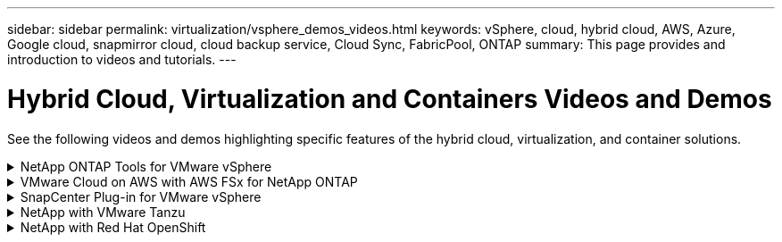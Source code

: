 ---
sidebar: sidebar
permalink: virtualization/vsphere_demos_videos.html
keywords: vSphere, cloud, hybrid cloud, AWS, Azure, Google cloud, snapmirror cloud, cloud backup service, Cloud Sync, FabricPool, ONTAP
summary: This page provides and introduction to videos and tutorials.
---

= Hybrid Cloud, Virtualization and Containers Videos and Demos
:hardbreaks:
:nofooter:
:icons: font
:linkattrs:
:imagesdir: ./../media/

//
// This file was created with Atom 1.57.0 (June 18, 2021)
//
//

See the following videos and demos highlighting specific features of the hybrid cloud, virtualization, and container solutions.

.NetApp ONTAP Tools for VMware vSphere
[%collapsible]
=====

.ONTAP Tools for VMware - Overview
[%collapsible]
======
video::otv_overview.mp4[]
======

.VMware iSCSI Datastore Provisioning with ONTAP
[%collapsible]
======
video::otv_iscsi_provision.mp4[]
======

.VMware NFS Datastore Provisioning with ONTAP
[%collapsible]
======
video::otv_nfs_provision.mp4[]
======
=====

.VMware Cloud on AWS with AWS FSx for NetApp ONTAP
[%collapsible]
=====

.Windows Guest Connected Storage with FSx ONTAP using iSCSI
[%collapsible]
======
video::vmc_windows_vm_iscsi.mp4[]
======

.Linux Guest Connected Storage with FSx ONTAP using NFS
[%collapsible]
======
video::vmc_linux_vm_nfs.mp4[]
======
=====

.SnapCenter Plug-in for VMware vSphere
[%collapsible]
=====
NetApp SnapCenter software is an easy-to-use enterprise platform to securely coordinate and manage data protection across applications, databases, and file systems.

The SnapCenter Plug-in for VMware vSphere allows you to perform backup, restore, and attach operations for VMs and backup and mount operations for datastores that are registered with SnapCenter directly within VMware vCenter.

For more information about NetApp SnapCenter Plug-in for VMware vSphere, see the link:https://docs.netapp.com/ocsc-42/index.jsp?topic=%2Fcom.netapp.doc.ocsc-con%2FGUID-29BABBA7-B15F-452F-B137-2E5B269084B9.html[NetApp SnapCenter Plug-in for VMware vSphere Overview].

.SnapCenter Plug-in for VMware vSphere - Solution Pre-Requisites
[%collapsible]
======
video::scv_prereq_overview.mp4[]
======

.SnapCenter Plug-in for VMware vSphere - Deployment
[%collapsible]
======
video::scv_deployment.mp4[]
======

.SnapCenter Plug-in for VMware vSphere - Backup Workflow
[%collapsible]
======
video::scv_backup_workflow.mp4[]
======

.SnapCenter Plug-in for VMware vSphere - Restore Workflow
[%collapsible]
======
video::scv_restore_workflow.mp4[]
======

.SnapCenter - SQL Restore Workflow
[%collapsible]
======
video::scv_sql_restore.mp4[]
======
=====

.NetApp with VMware Tanzu
[%collapsible]
=====
VMware Tanzu enables customers to deploy, administer, and manage their Kubernetes environment through vSphere or the VMware Cloud Foundation. This portfolio of products from VMware allows customer to manage all their relevant Kubernetes clusters from a single control plane by choosing the VMware Tanzu edition that best suits their needs.

For more information about VMware Tanzu, see the https://tanzu.vmware.com/tanzu[VMware Tanzu Overview^]. This review covers use cases, available additions, and more about VMware Tanzu.

* https://www.youtube.com/watch?v=ZtbXeOJKhrc[How to use vVols with NetApp and VMware Tanzu Basic, part 1^]
* https://www.youtube.com/watch?v=FVRKjWH7AoE[How to use vVols with NetApp and VMware Tanzu Basic, part 2^]
* https://www.youtube.com/watch?v=Y-34SUtTTtU[How to use vVols with NetApp and VMware Tanzu Basic, part 3^]
=====

// == NetApp with VMware Cloud Foundation

// VMware Cloud Foundation allows customer to build software defined infrastructure as a standardized stack of compute, storage, networking, and management whether in the datacenter or in the public cloud. As deployments grow beyond the initial management domain, customers can choose to deploy the principal or supplemental storage that best meets their needs for their various workload domains and modern applications.
//
// NOTE: *For more information regarding VMware Cloud Foundation please consult the following:*
//
// * The https://www.vmware.com/products/cloud-foundation.html[VMware Cloud Foundation Overview^]. Review the product details, deployment options and learn more about VMware Cloud Foundation.
//
// == NetApp with VMware Cloud Foundation Videos
//
// * NetApp and VMware Cloud Foundations Basics
// * NetApp ONTAP and VCF VI Workload Domain Creation with vVols and NFS
// * NetApp ONTAP and VCF VI Workload Domain Creation with FlexGroup and NFS
// * NetApp Element and VCF VI Workload Domain with vVols and iSCSI
//

.NetApp with Red Hat OpenShift
[%collapsible]
=====
Red Hat OpenShift, an enterprise Kubernetes platform, enables you to run container-based applications with an open hybrid-cloud strategy. Available as a cloud service on leading public clouds or as self-managed software, Red Hat OpenShift provides customers with the flexibility they need when designing their container-based solution.

For more information regarding Red Hat OpenShift, see this https://www.redhat.com/en/technologies/cloud-computing/openshift[Red Hat OpenShift Overview^]. You can also review the product documentation and deployment options to learn more about Red Hat OpenShift.

* https://docs.netapp.com/us-en/netapp-solutions/containers/rh-os-n_videos_workload_migration_manual.html[Workload Migration - Red Hat OpenShift with NetApp^]
* https://docs.netapp.com/us-en/netapp-solutions/containers/rh-os-n_videos_RHV_deployment.html[Red Hat OpenShift Deployment on RHV: Red Hat OpenShift with NetApp^]
=====
